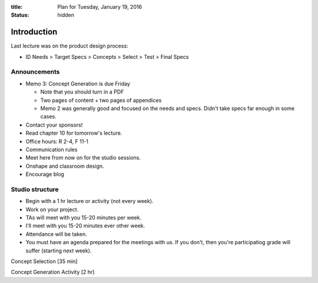 :title: Plan for Tuesday, January 19, 2016
:status: hidden

Introduction
============

Last lecture was on the product design process:

- ID Needs > Target Specs > Concepts > Select > Test > Final Specs

Announcements
-------------

- Memo 3: Concept Generation is due Friday

  - Note that you should turn in a PDF
  - Two pages of content + two pages of appendices
  - Memo 2 was generally good and focused on the needs and specs. Didn't take
    specs far enough in some cases.

- Contact your sponsors!
- Read chapter 10 for tomorrow's lecture.
- Office hours: R 2-4, F 11-1
- Communication rules
- Meet here from now on for the studio sessions.
- Onshape and classroom design.
- Encourage blog

Studio structure
----------------

- Begin with a 1 hr lecture or activity (not every week).
- Work on your project.
- TAs will meet with you 15-20 minutes per week.
- I'll meet with you 15-20 minutes ever other week.
- Attendance will be taken.
- You must have an agenda prepared for the meetings with us. If you don't, then
  you're participatiog grade will suffer (starting next week).

Concept Selection [35 min]

Concept Generation Activity [2 hr]
